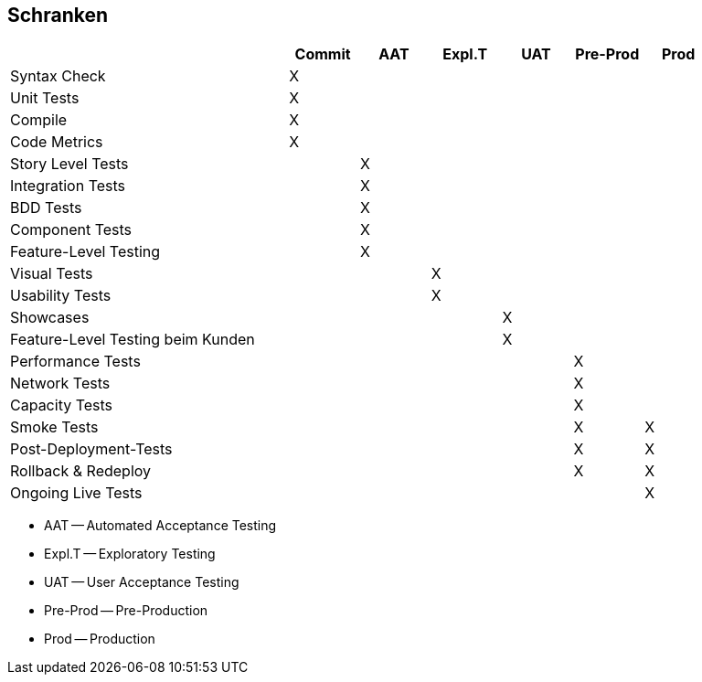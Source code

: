:imagesdir: images

== Schranken

[width="90%",cols="4,^1,^1,^1,^1,^1,^1", options="header"]
|=========================================================
|                                       |Commit | AAT | Expl.T | UAT | Pre-Prod | Prod
| Syntax Check                          |  X    |     |        |     |          |
| Unit Tests                            |  X    |     |        |     |          |
| Compile                               |  X    |     |        |     |          |
| Code Metrics                          |  X    |     |        |     |          |
| Story Level Tests                     |       |  X  |        |     |          |
| Integration Tests                     |       |  X  |        |     |          |
| BDD Tests                             |       |  X  |        |     |          |
| Component Tests                       |       |  X  |        |     |          |
| Feature-Level Testing                 |       |  X  |        |     |          |
| Visual Tests                          |       |     |  X     |     |          |
| Usability Tests                       |       |     |  X     |     |          |
| Showcases                             |       |     |        | X   |          |
| Feature-Level Testing beim Kunden     |       |     |        | X   |          |
| Performance Tests                     |       |     |        |     |  X       |
| Network Tests                         |       |     |        |     |  X       |
| Capacity Tests                        |       |     |        |     |  X       |
| Smoke Tests                           |       |     |        |     |  X       |  X
| Post-Deployment-Tests                 |       |     |        |     |  X       |  X
| Rollback & Redeploy                   |       |     |        |     |  X       |  X
| Ongoing Live Tests                    |       |     |        |     |          |  X
|=========================================================

* AAT -- Automated Acceptance Testing
* Expl.T -- Exploratory Testing
* UAT -- User Acceptance Testing
* Pre-Prod -- Pre-Production
* Prod -- Production
